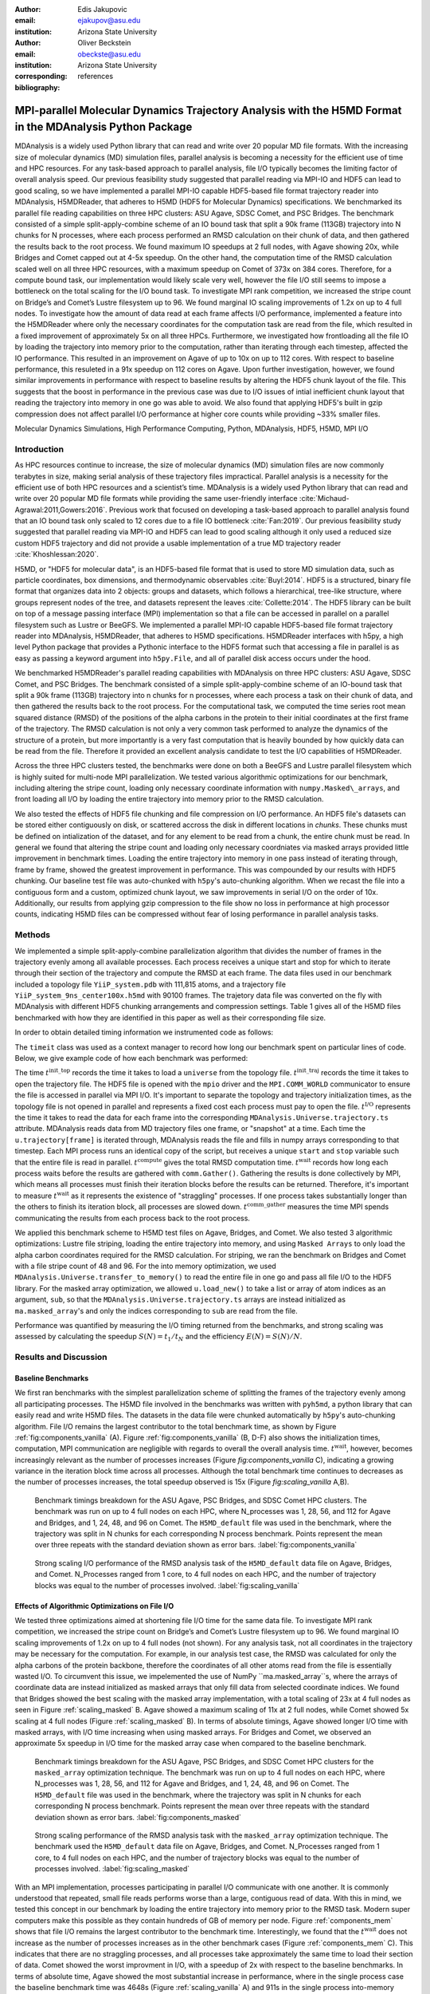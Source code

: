 :author: Edis Jakupovic
:email: ejakupov@asu.edu
:institution: Arizona State University

:author: Oliver Beckstein
:email: obeckste@asu.edu
:institution: Arizona State University
:corresponding:

:bibliography: references

.. definitions (like \newcommand)

.. |Calpha| replace:: :math:`\mathrm{C}_\alpha`
.. |tinit_top| replace:: :math:`t^\text{init\_top}`
.. |tinit_traj| replace:: :math:`t^\text{init\_traj}`
.. |tcomp| replace:: :math:`t^{\text{compute}}`
.. |tIO| replace:: :math:`t^\text{I/O}`
.. |tcomm| replace:: :math:`t^\text{comm\_gather}`
.. |twait| replace:: :math:`t^\text{wait}`
.. |ttotal| replace:: :math:`t^\text{total}`
.. |Ncores| replace:: :math:`M`
.. |r(t)| replace:: :math:`\mathbf{r}(t)`


---------------------------------------------------------------------------------------------------------
MPI-parallel Molecular Dynamics Trajectory Analysis with the H5MD Format in the MDAnalysis Python Package
---------------------------------------------------------------------------------------------------------

.. class:: abstract

   MDAnalysis is a widely used Python library that can read and write over 20 popular MD file formats. With the increasing size of molecular dynamics (MD) simulation files, parallel analysis is becoming a necessity for the efficient use of time and HPC resources. For any task-based approach to parallel analysis, file I/O typically becomes the limiting factor of overall analysis speed. Our previous feasibility study suggested that parallel reading via MPI-IO and HDF5 can lead to good scaling, so we have implemented a parallel MPI-IO capable HDF5-based file format trajectory reader into MDAnalysis, H5MDReader, that adheres to H5MD (HDF5 for Molecular Dynamics) specifications. We benchmarked its parallel file reading capabilities on three HPC clusters: ASU Agave, SDSC Comet, and PSC Bridges. The benchmark consisted of a simple split-apply-combine scheme of an IO bound task that split a 90k frame (113GB) trajectory into N chunks for N processes, where each process performed an RMSD calculation on their chunk of data, and then gathered the results back to the root process. We found maximum IO speedups at 2 full nodes, with Agave showing 20x, while Bridges and Comet capped out at 4-5x speedup. On the other hand, the computation time of the RMSD calculation scaled well on all three HPC resources, with a maximum speedup on Comet of 373x on 384 cores. Therefore, for a compute bound task, our implementation would likely scale very well, however the file I/O still seems to impose a bottleneck on the total scaling for the I/O bound task. To investigate MPI rank competition, we increased the stripe count on Bridge’s and Comet’s Lustre filesystem up to 96. We found marginal IO scaling improvements of 1.2x on up to 4 full nodes. To investigate how the amount of data read at each frame affects I/O performance, implemented a feature into the H5MDReader where only the necessary coordinates for the computation task are read from the file, which resulted in a fixed improvement of approximately 5x on all three HPCs. Furthermore, we investigated how frontloading all the file IO by loading the trajectory into memory prior to the computation, rather than iterating through each timestep, affected the IO performance. This resulted in an improvement on Agave of up to 10x on up to 112 cores. With respect to baseline performance, this resuleted in a 91x speedup on 112 cores on Agave. Upon further investigation, however, we found similar improvements in performance with respect to baseline results by altering the HDF5 chunk layout of the file. This suggests that the boost in performance in the previous case was due to I/O issues of intial inefficient chunk layout that reading the trajectory into memory in one go was able to avoid. We also found that applying HDF5's built in gzip compression does not affect parallel I/O performance at higher core counts while providing ~33% smaller files.

.. class:: keywords

   Molecular Dynamics Simulations, High Performance Computing, Python, MDAnalysis, HDF5, H5MD, MPI I/O





Introduction
============

As HPC resources continue to increase, the size of molecular dynamics (MD) simulation files are now commonly terabytes in size, making serial analysis of these trajectory files impractical. Parallel analysis is a necessity for the efficient use of both HPC resources and a scientist’s time. MDAnalysis is a widely used Python library that can read and write over 20 popular MD file formats while providing the same user-friendly interface :cite:`Michaud-Agrawal:2011,Gowers:2016`. Previous work that focused on developing a task-based approach to parallel analysis found that an IO bound task only scaled to 12 cores due to a file IO bottleneck :cite:`Fan:2019`. Our previous feasibility study suggested that parallel reading via MPI-IO and HDF5 can lead to good scaling although it only used a reduced size custom HDF5 trajectory and did not provide a usable implementation of a true MD trajectory reader :cite:`Khoshlessan:2020`.

H5MD, or "HDF5 for molecular data", is an HDF5-based file format that is used to store MD simulation data, such as particle coordinates, box dimensions, and thermodynamic observables :cite:`Buyl:2014`. HDF5 is a structured, binary file format that organizes data into 2 objects: groups and datasets, which follows a hierarchical, tree-like structure, where groups represent nodes of the tree, and datasets represent the leaves :cite:`Collette:2014`. The HDF5 library can be built on top of a message passing interface (MPI) implementation so that a file can be accessed in parallel on a parallel filesystem such as Lustre or BeeGFS. We implemented a parallel MPI-IO capable HDF5-based file format trajectory reader into MDAnalysis, H5MDReader, that adheres to H5MD specifications. H5MDReader interfaces with h5py, a high level Python package that provides a Pythonic interface to the HDF5 format such that accessing a file in parallel is as easy as passing a keyword argument into ``h5py.File``, and all of parallel disk access occurs under the hood.

We benchmarked H5MDReader's parallel reading capabilities with MDAnalysis on three HPC clusters: ASU Agave, SDSC Comet, and PSC Bridges. The benchmark consisted of a simple split-apply-combine scheme of an IO-bound task that split a 90k frame (113GB) trajectory into n chunks for n processes, where each process a task on their chunk of data, and then gathered the results back to the root process. For the computational task, we computed the time series root mean squared distance (RMSD) of the positions of the alpha carbons in the protein to their initial coordinates at the first frame of the trajectory. The RMSD calculation is not only a very common task performed to analyze the dynamics of the structure of a protein, but more importantly is a very fast computation that is heavily bounded by how quickly data can be read from the file. Therefore it provided an excellent analysis candidate to test the I/O capabilities of H5MDReader.

Across the three HPC clusters tested, the benchmarks were done on both a BeeGFS and Lustre parallel filesystem which is highly suited for multi-node MPI parallelization. We tested various algorithmic optimizations for our benchmark, including altering the stripe count, loading only necessary coordinate information with ``numpy.Masked\_arrays``, and front loading all I/O by loading the entire trajectory into memory prior to the RMSD calculation.

We also tested the effects of HDF5 file chunking and file compression on I/O performance. An HDF5 file's datasets can be stored either contiguously on disk, or scattered accross the disk in different locations in *chunks*. These chunks must be defined on intialization of the dataset, and for any element to be read from a chunk, the entire chunk must be read. In general we found that altering the stripe count and loading only necessary coordniates via masked arrays provided little improvement in benchmark times. Loading the entire trajectory into memory in one pass instead of iterating through, frame by frame, showed the greatest improvement in performance. This was compounded by our results with HDF5 chunking. Our baseline test file was auto-chunked with ``h5py``'s auto-chunking algorithm. When we recast the file into a contiguous form and a custom, optimized chunk layout, we saw improvements in serial I/O on the order of 10x. Additionally, our results from applying gzip compression to the file show no loss in performance at high processor counts, indicating H5MD files can be compressed without fear of losing performance in parallel analysis tasks.



Methods
=======

We implemented a simple split-apply-combine parallelization algorithm that divides the number of frames in the trajectory evenly among all available processes. Each process receives a unique start and stop for which to iterate through their section of the trajectory and compute the RMSD at each frame. The data files used in our benchmark included a topology file ``YiiP_system.pdb`` with 111,815 atoms, and a trajectory file ``YiiP_system_9ns_center100x.h5md`` with 90100 frames. The trajetory data file was converted on the fly with MDAnalysis with different HDF5 chunking arrangements and compression settings. Table 1 gives all of the H5MD files benchmarked with how they are identified in this paper as well as their corresponding file size.

.. raw:: latex

   \begin{table}
   \begin{tabular}{||c | c | c ||}
    \hline
    \textbf{name} & \textbf{format} & \textbf{file size (GB)} \\ [0.5ex]
    \hline\hline
    H5MD\_default     & H5MD       & 113    \\
    \hline
    H5MD\_chunked     & H5MD       & 113    \\
    \hline
    H5MD\_contiguous  & H5MD       & 113    \\
    \hline
    H5MD\_gzipx1      & H5MD       & 77     \\
    \hline
    H5MD\_gzipx9      & H5MD       & 75     \\ [0.75ex]
    \hline
   \end{tabular}
   \caption{Data files benchmarked on all three HPCS. \textbf{name} is the name that is used to identify the file in this paper. \textbf{format} is the format of the file, and \textbf{file size} gives the size of the file in gigabytes.
      \textbf{H5MD\_default} original data file written with pyh5md which uses h5py's auto-chunking algorithm. \textbf{H5MD\_chunked} is the same file but written with chunk size (1, n\_atoms, 3) and \textbf{H5MD_contiguous} is the
      same file but written with no HDF5 chunking. \textbf{H5MD\_gzipx1} and \textbf{H5MD_gzipx9} have the same chunk arrangement as \textbf{H5MD_chunked} but are written with gzip compression where 1 is the lowest level of compression
      and 9 is the highest level.}

   \end{table}

In order to obtain detailed timing information we instrumented code as follows:

.. code-block:: python
   :linenos:

   class timeit(object):
       def __enter__(self):
           self._start_time = time.time()
           return self

       def __exit__(self, exc_type, exc_val, exc_tb):
           end_time = time.time()
           self.elapsed = end_time - self._start_time
           # always propagate exceptions forward
           return False

The ``timeit`` class was used as a context manager to record how long our benchmark spent on particular lines of code. Below, we give example code of how each benchmark was performed:

.. code-block:: python
   :linenos:

   import MDAnalysis as mda
   from MDAnalysis.analysis.rms import rmsd
   from mpi4py import MPI
   import numpy as np

   def benchmark(topology, trajectory):
       with timeit() as init_top:
           u = mda.Universe(topology)
       with timeit() as init_traj:
           u.load_new(trajectory,
                      driver="mpio",
                      comm=MPI.COMM_WORLD)
       t_init_top = init_top.elapsed
       t_init_traj = init_traj.elapsed
       CA = u.select_atoms("protein and name CA")
       x_ref = CA.positions.copy()

       total_io = 0
       total_rmsd = 0
       rmsd_array = np.empty(bsize, dtype=float)
       for i, frame in enumerate(range(start, stop)):
           with timeit() as io:
               ts = u.trajectory[frame]
           total_io += io.elapsed
           with timeit() as rms:
               rmsd_array[i] = rmsd(CA.positions,
                                    x_ref,
                                    superposition=True)
           total_rmsd += rms.elapsed

       with timeit() as wait_time:
           comm.Barrier()
       t_wait = wait_time.elapsed

       with timeit() as comm_gather:
           rmsd_buffer = None
           if rank == 0:
               rmsd_buffer = np.empty(n_frames,
                                      dtype=float)
           comm.Gatherv(sendbuf=rmsd_array,
                        recvbuf=(rmsd_buffer,
                                 sendcounts),
                        root=0)
       t_comm_gather = comm_gather.elapsed

The time |tinit_top| records the time it takes to load a ``universe`` from the topology file. |tinit_traj| records the time it takes to open the trajectory file. The HDF5 file is opened with the ``mpio`` driver and the ``MPI.COMM_WORLD`` communicator to ensure the file is accessed in parallel via MPI I/O. It's important to separate the topology and trajectory initialization times, as the topology file is not opened in parallel and represents a fixed cost each process must pay to open the file.  |tIO| represents the time it takes to read the data for each frame into the corresponding ``MDAnalysis.Universe.trajectory.ts`` attribute. MDAnalysis reads data from MD trajectory files one frame, or "snapshot" at a time. Each time the ``u.trajectory[frame]`` is iterated through, MDAnalysis reads the file and fills in numpy arrays corresponding to that timestep. Each MPI process runs an identical copy of the script, but receives a unique ``start`` and ``stop`` variable such that the entire file is read in parallel. |tcomp| gives the total RMSD computation time. |twait| records how long each process waits before the results are gathered with ``comm.Gather()``. Gathering the results is done collectively by MPI, which means all processes must finish their iteration blocks before the results can be returned. Therefore, it's important to measure |twait| as it represents the existence of "straggling" processes. If one process takes substantially longer than the others to finish its iteration block, all processes are slowed down. |tcomm| measures the time MPI spends communicating the results from each process back to the root process.

We applied this benchmark scheme to H5MD test files on Agave, Bridges, and Comet. We also tested 3 algorithmic optimizations: Lustre file striping, loading the entire trajectory into memory, and using ``Masked Arrays`` to only load the alpha carbon coordinates required for the RMSD calculation. For striping, we ran the benchmark on Bridges and Comet with a file stripe count of 48 and 96. For the into memory optimization, we used ``MDAnalysis.Universe.transfer_to_memory()`` to read the entire file in one go and pass all file I/O to the HDF5 library. For the masked array optimization, we allowed ``u.load_new()`` to take a list or array of atom indices as an argument, ``sub``, so that the ``MDAnalysis.Universe.trajectory.ts`` arrays are instead initialized as ``ma.masked_array``'s and only the indices corresponding to ``sub`` are read from the file.

Performance was quantified by measuring the I/O timing returned from the benchmarks, and strong scaling was assessed by calculating the speedup :math:`S(N) = t_{1}/t_{N}` and the efficiency :math:`E(N) = S(N)/N`.


Results and Discussion
======================

Baseline Benchmarks
-------------------

We first ran benchmarks with the simplest parallelization scheme of splitting the frames of the trajectory evenly among all participating processes. The H5MD file involved in the benchmarks was written with ``pyh5md``, a python library that can easily read and write H5MD files. The datasets in the data file were chunked automatically by ``h5py``'s auto-chunking algorithm. File I/O remains the largest contributor to the total benchmark time, as shown by Figure :ref:`fig:components_vanilla` (A). Figure :ref:`fig:components_vanilla` (B, D-F) also shows the initialization times, computation, MPI communication are negligible with regards to overall the overall analysis time. |twait|, however, becomes increasingly relevant as the number of processes increases (Figure `fig:components_vanilla` C), indicating a growing variance in the iteration block time across all processes. Although the total benchmark time continues to decreases as the number of processes increases, the total speedup observed is 15x (Figure `fig:scaling_vanilla` A,B).

.. figure:: figs/components_vanilla.pdf

   Benchmark timings breakdown for the ASU Agave, PSC Bridges, and SDSC Comet HPC clusters. The benchmark was run on up to 4 full nodes on each HPC, where N_processes was 1, 28, 56, and 112 for Agave and Bridges, and 1, 24, 48, and 96 on Comet. The ``H5MD_default`` file was used in the benchmark, where the trajectory was split in N chunks for each corresponding N process benchmark. Points represent the mean over three repeats with the standard deviation shown as error bars.
   :label:`fig:components_vanilla`

.. figure:: figs/scaling_vanilla.pdf

   Strong scaling I/O performance of the RMSD analysis task of the ``H5MD_default`` data file on Agave, Bridges, and Comet. N_Processes ranged from 1 core, to 4 full nodes on each HPC, and the number of trajectory blocks was equal to the number of processes involved.
   :label:`fig:scaling_vanilla`

Effects of Algorithmic Optimizations on File I/O
------------------------------------------------
We tested three optimizations aimed at shortening file I/O time for the same data file. To investigate MPI rank competition, we increased the stripe count on Bridge’s and Comet’s Lustre filesystem up to 96. We found marginal IO scaling improvements of 1.2x on up to 4 full nodes (not shown). For any analysis task, not all coordinates in the trajectory may be necessary for the computation. For example, in our analysis test case, the RMSD was calculated for only the alpha carbons of the protein backbone, therefore the coordinates of all other atoms read from the file is essentially wasted I/O. To circumvent this issue, we impelemented the use of NumPy ``ma.masked_array``s, where the arrays of coordinate data are instead initialized as masked arrays that only fill data from selected coordinate indices. We found that Bridges showed the best scaling with the masked array implementation, with a total scaling of 23x at 4 full nodes as seen in Figure :ref:`scaling_masked` B. Agave showed a maximum scaling of 11x at 2 full nodes, while Comet showed 5x scaling at 4 full nodes (Figure :ref:`scaling_masked` B). In terms of absolute timings, Agave showed longer I/O time with masked arrays, with I/O time increasing when using masked arrays. For Bridges and Comet, we observed an approximate 5x speedup in I/O time for the masked array case when compared to the baseline benchmark.

.. figure:: figs/components_masked.pdf

   Benchmark timings breakdown for the ASU Agave, PSC Bridges, and SDSC Comet HPC clusters for the ``masked_array`` optimization technique. The benchmark was run on up to 4 full nodes on each HPC, where N_processes was 1, 28, 56, and 112 for Agave and Bridges, and 1, 24, 48, and 96 on Comet. The ``H5MD_default`` file was used in the benchmark, where the trajectory was split in N chunks for each corresponding N process benchmark. Points represent the mean over three repeats with the standard deviation shown as error bars.
   :label:`fig:components_masked`

.. figure:: figs/scaling_masked.pdf

   Strong scaling performance of the RMSD analysis task with the ``masked_array`` optimization technique. The benchmark used the ``H5MD_default`` data file on Agave, Bridges, and Comet. N_Processes ranged from 1 core, to 4 full nodes on each HPC, and the number of trajectory blocks was equal to the number of processes involved.
   :label:`fig:scaling_masked`

With an MPI implementation, processes participating in parallel I/O communicate with one another. It is commonly understood that repeated, small file reads performs worse than a large, contiguous read of data. With this in mind, we tested this concept in our benchmark by loading the entire trajectory into memory prior to the RMSD task. Modern super computers make this possible as they contain hundreds of GB of memory per node. Figure :ref:`components_mem` shows that file I/O remains the largest contributor to the benchmark time. Interestingly, we found that the |twait| does not increase as the number of processes increases as in the other benchmark cases (Figure :ref:`components_mem` C). This indicates that there are no straggling processes, and all processes take approximately the same time to load their section of data. Comet showed the worst improvment in I/O, with a speedup of 2x with respect to the baseline benchmarks. In terms of absolute time, Agave showed the most substantial increase in performance, where in the single process case the baseline benchmark time was 4648s (Figure :ref:`scaling_vanilla` A) and 911s in the single process into-memory benchmark (Figure :ref:`scaling_mem` A). In the 4 full node case, Agave showed a 91x speedup with respect to the baseline benchmark performance (4658s to 73s at 112 cores). This gives strong evidence that the default access pattern of iterating through each frame was inefficient as opposed to loading the entire trajectory into memory in one go.

.. figure:: figs/components_mem.pdf

   Benchmark timings breakdown for the ASU Agave, PSC Bridges, and SDSC Comet HPC clusters for the loading-into-memory optimization technique. The benchmark was run on up to 4 full nodes on each HPC, where N_processes was 1, 28, 56, and 112 for Agave and Bridges, and 1, 24, 48, and 96 on Comet. The ``H5MD_default`` file was used in the benchmark, where the trajectory was split in N chunks for each corresponding N process benchmark. Points represent the mean over three repeats with the standard deviation shown as error bars.
   :label:`fig:components_mem`

.. figure:: figs/scaling_mem.pdf

   Strong scaling I/O performance of the RMSD analysis task with the loading-into-memory optimization technique. The benchmark used the ``H5MD_default`` data file on Agave, Bridges, and Comet. N_Processes ranged from 1 core, to 4 full nodes on each HPC, and the number of trajectory blocks was equal to the number of processes involved.
   :label:`fig:scaling_mem`


Effects of HDF5 Chunking on File I/O
------------------------------------
The speed at which a file can be read from disk depends not only on access pattern, but also the file's layout on disk. We rewrote the H5MD_default test file on the fly with MDAnalysis and tested two cases: one in which the file is written with no chunking applied (H5MD_contiguous), and one in which we applied a custom chunk layout to match the access pattern on the file (H5MD_chunked). Our benchmark follows a common MD trajecotry analysis scheme in that it iterates through the trajectory one frame at a time. Therefore, we applied a chunk shape of ``(1, n_atoms, 3)`` which matched exactly the shape of data to be read at each iteration step. First, we tested how the chunk layout affects baseline serial I/O performance for the file. We found I/O performance strongly depends on the layout of the file on disk. The auto-chunked H5MD_default file I/O time was 4101s, while our custom chunk layout resulted in an I/O time of 460s (Figure :ref:`serial_IO`). So, we effectively saw a 10x speedup from optimizing the chunk layout alone. To see what effect the chunk layout had on parallel I/O performance, we repeated our benchmarks on Agave but with the H5MD_chunked and H5MD_contiguous data files. For the serial one process case, we found a similar result in that the I/O time was dramatically increased with an approximate 10x speedup for both the contiguous and chunked file, with respect to the baseline benchmark (Figure :ref:`components_chunk` A). The rest of the timings remained unaffected (Figure :ref:`components_chunk` B-F). Although the absolute total benchmark time is much improved (Figure :ref:`scaling_chunk` A), the scaling remains challenging, with a maximum observed speedup of 12x for the contiguous file (Figure :ref:`scaling_chunk` B).

.. figure:: figs/Serial_IO.pdf

   Serial I/O time for H5MD_default, H5MD_contiguous, and H5MD_chunked data files. Each file contained the same data (113GB, 90100 frames) but was written with a different HDF5 chunk arrangement, as outlined in Table :ref:`tab:files`. Each bar represents the mean of 5 repeat benchmark runs, with the standard deviation shown as error bars.
   :label:`fig:serial_IO`

.. figure:: figs/components_chunk.pdf

   Benchmark timings breakdown on ASU Agave for the three chunk arrangements tested. The benchmark was run on up to 4 full nodes on each HPC, where N_processes was 1, 28, 56, and 112. \textbf{H5MD_default} was auto-chunked by ``h5py``. \textbf{H5MD_contiguous} was written with no chunking applied, and \textbf{H5MD_chunked} was written with a chunk shape of ``(1, n_atoms, 3)``. The trajectory was split in N chunks for each corresponding N process benchmark. Points represent the mean over three repeats with the standard deviation shown as error bars.
   :label:`fig:components_chunk`

.. figure:: figs/scaling_chunk.pdf

   Strong scaling I/O performance of the RMSD analysis task with various chunk layouts tested on ASU Agave. N_Processes ranged from 1 core, to 4 full nodes, and the number of trajectory blocks was equal to the number of processes involved.
   :label:`fig:scaling_chunk`


Effects of HDF5 GZIP Compression on File I/O
--------------------------------------------
HDF5 files offer the ability to compress the files. To see how compression affected parallel I/O, we tested HDF5's gzip compression with a minimum setting of 1 and a maximum setting of 9. In the serial 1 process case, we found that I/O performance is slightly hampered, with I/O times approximately 4x longer with compression applied (Figure :ref:`scaling_gzip` A), however at increasing number of processes this difference disappears (Figure :ref:`scaling_gzip` A and Figure :ref:`components_gzip` A). This shows a clear benefit of applying gzip compression to a chunked HDF5 file for parallel analysis tasks, as the compressed file is ~2/3 the size of the original. Additionaly we found speedups of up to 36x on 2 full nodes for the compressed data file benchmarks (Figure :ref:`scaling_gzip` B).

.. figure:: figs/components_gzip.pdf

   Benchmark timings breakdown on ASU Agave for the minimum gzip compression 1 and maximum gzip compression 9. The benchmark was run on up to 4 full nodes on each HPC, where N_processes was 1, 28, 56, and 112. The trajectory was split in N chunks for each corresponding N process benchmark. Points represent the mean over three repeats with the standard deviation shown as error bars.
   :label:`fig:components_gzip`

.. figure:: figs/scaling_gzip.pdf

   Strong scaling I/O performance of the RMSD analysis task with minimum and maximum gzip compression applied. N_Processes ranged from 1 core, to 4 full nodes, and the number of trajectory blocks was equal to the number of processes involved.
   :label:`fig:scaling_gzip`

Conclusions
===========

MDAnalysis is a Python library for the analysis of molecular dynamics simulations that provides a uniform user interface for many different MD file formats. The growing size of trajectory files demands parallelization of trajectory analysis, however file I/O has become a bottleneck in the workflow of analyzing simulation trajectories. Our implemententaion an HDF5-based file format trajectory reader into MDAnalysis can perform parallel MPI I/O, and our benchmarks on various national HPC environments show that speed-ups on the order of 20x for 48 cores are attainable. Scaling up to achieve higher parallel data ingestion rates remains challenging, so we developed several algorithmic optimizations in our analysis workflows that lead to improvements in IO times of up to 91x on 112 cores when compared to the baseline benchmark results, however this speedup is likely caused by the inefficient chunk layout of the original file. With a custom, optimized chunk layout and gzip compression, we found maximum scaling of 36x on 2 full nodes on Agave. To garner futher improvements in parallel I/O performance, a more sophisticated I/O pattern may be required. The addition of the HDF5 reader provides a foundation for the development of parallel trajectory analysis with MPI and the MDAnalysis package.



Acknowledgments
===============
Funding was provided by the National Science Foundation for a REU supplement to award ACI1443054.
The SDSC Comet computer at the San Diego Supercomputer Center and PSC Bridges computer at the Pittsburgh Supercomputing Center was used under allocation TG-MCB130177.
The authors acknowledge Research Computing at Arizona State University for providing HPC resources that have contributed to the research results reported within this paper.
We would like to acknowledge Gil Speyer and Jason Yalim from the Research Computing Core Facilities at Arizona State University for advice and consultation.



References
----------
